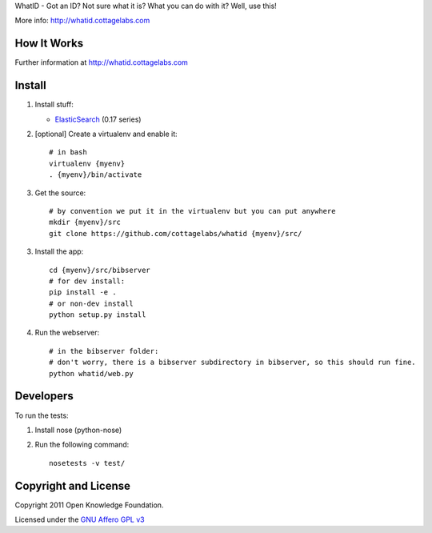 WhatID - Got an ID? Not sure what it is? What you can do with it? Well, use this!

More info: http://whatid.cottagelabs.com


How It Works
============

Further information at http://whatid.cottagelabs.com


Install
=======

1. Install stuff:
   
   * ElasticSearch_ (0.17 series)

2. [optional] Create a virtualenv and enable it::

    # in bash
    virtualenv {myenv}
    . {myenv}/bin/activate

3. Get the source::

    # by convention we put it in the virtualenv but you can put anywhere
    mkdir {myenv}/src
    git clone https://github.com/cottagelabs/whatid {myenv}/src/

3. Install the app::

    cd {myenv}/src/bibserver
    # for dev install:
    pip install -e .
    # or non-dev install
    python setup.py install

4. Run the webserver::

    # in the bibserver folder:
    # don't worry, there is a bibserver subdirectory in bibserver, so this should run fine.
    python whatid/web.py

.. _ElasticSearch: http://www.elasticsearch.org/


Developers
==========

To run the tests:

1. Install nose (python-nose)
2. Run the following command::

    nosetests -v test/


Copyright and License
=====================

Copyright 2011 Open Knowledge Foundation.

Licensed under the `GNU Affero GPL v3`_

.. _GNU Affero GPL v3: http://www.gnu.org/licenses/agpl.html


